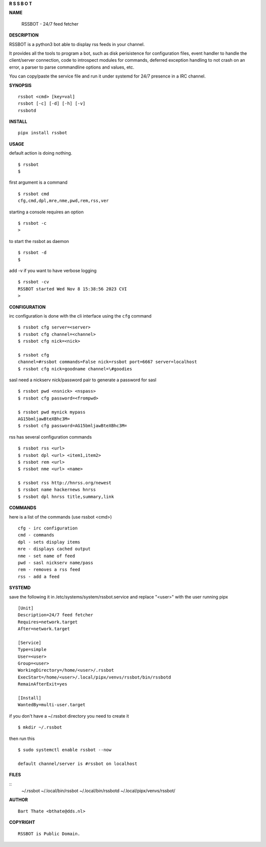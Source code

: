 **R  S  S  B  O  T**

**NAME**


 | RSSBOT - 24/7 feed fetcher


**DESCRIPTION**


RSSBOT is a python3 bot able to display rss feeds in your channel.

It provides all the tools to program a bot, such as disk perisistence
for configuration files, event handler to handle the client/server
connection, code to introspect modules for commands, deferred
exception handling to not crash on an error, a parser to parse
commandline options and values, etc.

You can copy/paste the service file and run it under systemd for
24/7 presence in a IRC channel.


**SYNOPSIS**

::

    rssbot <cmd> [key=val]
    rssbot [-c] [-d] [-h] [-v] 
    rssbotd


**INSTALL**

::

    pipx install rssbot


**USAGE**


default action is doing nothing.

::

    $ rssbot
    $

first argument is a command

::

    $ rssbot cmd
    cfg,cmd,dpl,mre,nme,pwd,rem,rss,ver

starting a console requires an option

::

    $ rssbot -c
    >

to start the rssbot as daemon

::

    $ rssbot -d
    $ 


add -v if you want to have verbose logging

::

    $ rssbot -cv
    RSSBOT started Wed Nov 8 15:38:56 2023 CVI
    >


**CONFIGURATION**


irc configuration is done with the cli interface
using the ``cfg`` command

::

    $ rssbot cfg server=<server>
    $ rssbot cfg channel=<channel>
    $ rssbot cfg nick=<nick>

    $ rssbot cfg
    channel=#rssbot commands=False nick=rssbot port=6667 server=localhost
    $ rssbot cfg nick=goodname channel=\#goodies


sasl need a nickserv nick/password pair to generate
a password for sasl

::

    $ rssbot pwd <nsnick> <nspass>
    $ rssbot cfg password=<frompwd>

    $ rssbot pwd mynick mypass
    AG15bmljawBteXBhc3M=
    $ rssbot cfg password=AG15bmljawBteXBhc3M=

rss has several configuration commands

::

    $ rssbot rss <url>
    $ rssbot dpl <url> <item1,item2>
    $ rssbot rem <url>
    $ rssbot nme <url> <name>

    $ rssbot rss http://hnrss.org/newest
    $ rssbot name hackernews hnrss
    $ rssbot dpl hnrss title,summary,link

 
**COMMANDS**


here is a list of the commands (use rssbot <cmd>)

::

    cfg - irc configuration
    cmd - commands
    dpl - sets display items
    mre - displays cached output
    nme - set name of feed
    pwd - sasl nickserv name/pass
    rem - removes a rss feed
    rss - add a feed


**SYSTEMD**


save the following it in /etc/systems/system/rssbot.service and
replace "<user>" with the user running pipx

::

     [Unit]
     Description=24/7 feed fetcher
     Requires=network.target
     After=network.target

     [Service]
     Type=simple
     User=<user>
     Group=<user>
     WorkingDirectory=/home/<user>/.rssbot
     ExecStart=/home/<user>/.local/pipx/venvs/rssbot/bin/rssbotd
     RemainAfterExit=yes

     [Install]
     WantedBy=multi-user.target


if you don't have a ~/.rssbot directory you need to create it

::

    $ mkdir ~/.rssbot


then run this


::

    $ sudo systemctl enable rssbot --now

    default channel/server is #rssbot on localhost


**FILES**

::
    ~/.rssbot
    ~/.local/bin/rssbot
    ~/.local/bin/rssbotd
    ~/.local/pipx/venvs/rssbot/


**AUTHOR**

::

     Bart Thate <bthate@dds.nl>


**COPYRIGHT**

:: 

    RSSBOT is Public Domain.
